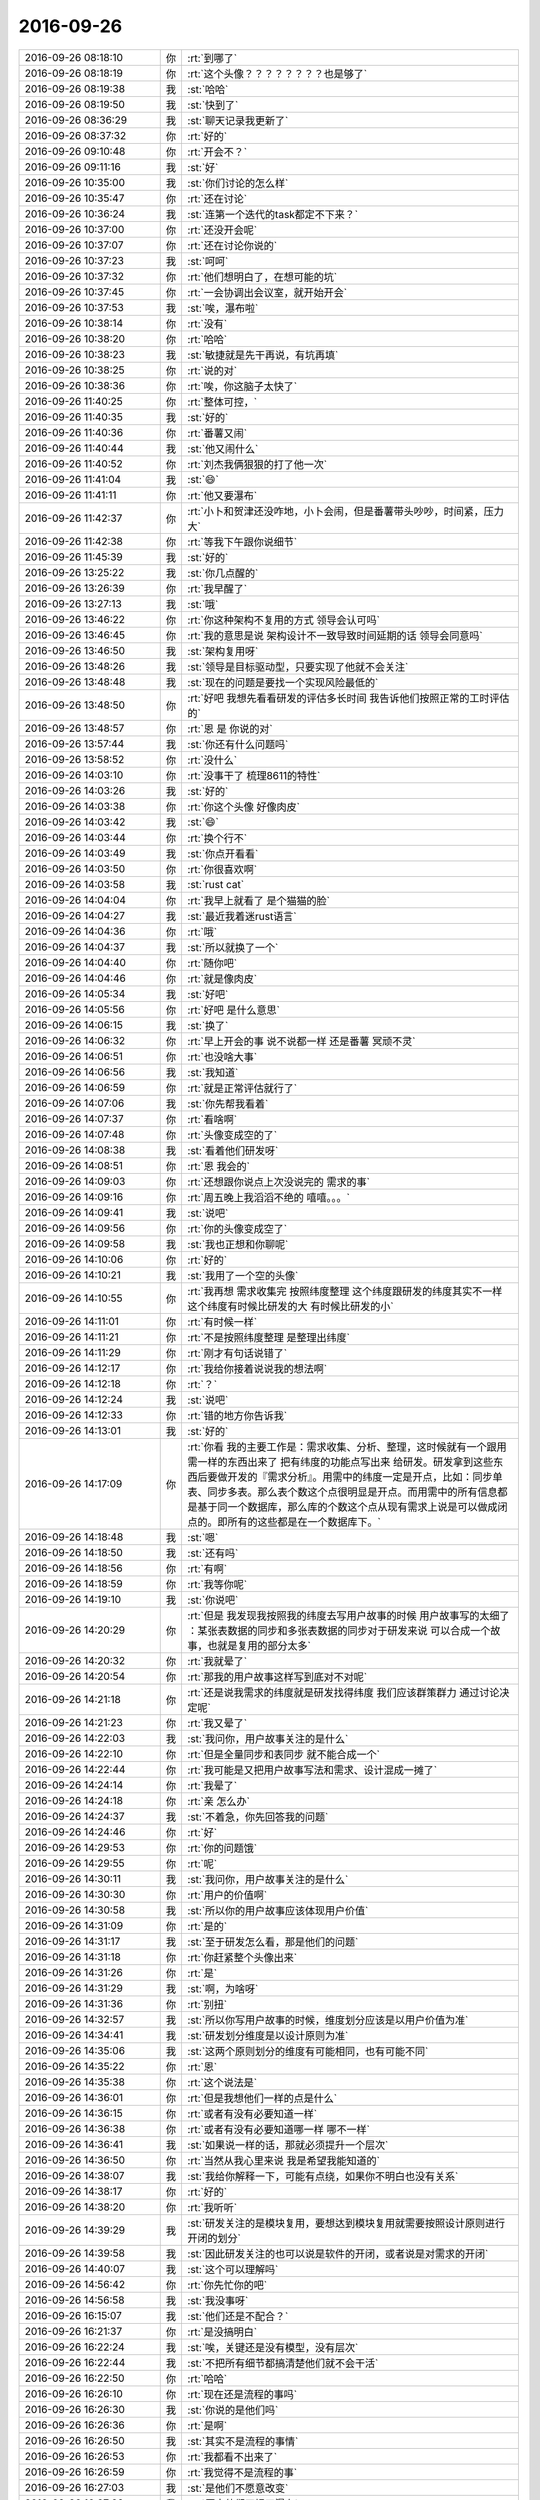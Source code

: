 2016-09-26
-------------

.. list-table::
   :widths: 25, 1, 60

   * - 2016-09-26 08:18:10
     - 你
     - :rt:`到哪了`
   * - 2016-09-26 08:18:19
     - 你
     - :rt:`这个头像？？？？？？？？也是够了`
   * - 2016-09-26 08:19:38
     - 我
     - :st:`哈哈`
   * - 2016-09-26 08:19:50
     - 我
     - :st:`快到了`
   * - 2016-09-26 08:36:29
     - 我
     - :st:`聊天记录我更新了`
   * - 2016-09-26 08:37:32
     - 你
     - :rt:`好的`
   * - 2016-09-26 09:10:48
     - 你
     - :rt:`开会不？`
   * - 2016-09-26 09:11:16
     - 我
     - :st:`好`
   * - 2016-09-26 10:35:00
     - 我
     - :st:`你们讨论的怎么样`
   * - 2016-09-26 10:35:47
     - 你
     - :rt:`还在讨论`
   * - 2016-09-26 10:36:24
     - 我
     - :st:`连第一个迭代的task都定不下来？`
   * - 2016-09-26 10:37:00
     - 你
     - :rt:`还没开会呢`
   * - 2016-09-26 10:37:07
     - 你
     - :rt:`还在讨论你说的`
   * - 2016-09-26 10:37:23
     - 我
     - :st:`呵呵`
   * - 2016-09-26 10:37:32
     - 你
     - :rt:`他们想明白了，在想可能的坑`
   * - 2016-09-26 10:37:45
     - 你
     - :rt:`一会协调出会议室，就开始开会`
   * - 2016-09-26 10:37:53
     - 我
     - :st:`唉，瀑布啦`
   * - 2016-09-26 10:38:14
     - 你
     - :rt:`没有`
   * - 2016-09-26 10:38:20
     - 你
     - :rt:`哈哈`
   * - 2016-09-26 10:38:23
     - 我
     - :st:`敏捷就是先干再说，有坑再填`
   * - 2016-09-26 10:38:25
     - 你
     - :rt:`说的对`
   * - 2016-09-26 10:38:36
     - 你
     - :rt:`唉，你这脑子太快了`
   * - 2016-09-26 11:40:25
     - 你
     - :rt:`整体可控，`
   * - 2016-09-26 11:40:35
     - 我
     - :st:`好的`
   * - 2016-09-26 11:40:36
     - 你
     - :rt:`番薯又闹`
   * - 2016-09-26 11:40:44
     - 我
     - :st:`他又闹什么`
   * - 2016-09-26 11:40:52
     - 你
     - :rt:`刘杰我俩狠狠的打了他一次`
   * - 2016-09-26 11:41:04
     - 我
     - :st:`😄`
   * - 2016-09-26 11:41:11
     - 你
     - :rt:`他又要瀑布`
   * - 2016-09-26 11:42:37
     - 你
     - :rt:`小卜和贺津还没咋地，小卜会闹，但是番薯带头吵吵，时间紧，压力大`
   * - 2016-09-26 11:42:38
     - 你
     - :rt:`等我下午跟你说细节`
   * - 2016-09-26 11:45:39
     - 我
     - :st:`好的`
   * - 2016-09-26 13:25:22
     - 我
     - :st:`你几点醒的`
   * - 2016-09-26 13:26:39
     - 你
     - :rt:`我早醒了`
   * - 2016-09-26 13:27:13
     - 我
     - :st:`哦`
   * - 2016-09-26 13:46:22
     - 你
     - :rt:`你这种架构不复用的方式 领导会认可吗`
   * - 2016-09-26 13:46:45
     - 你
     - :rt:`我的意思是说 架构设计不一致导致时间延期的话 领导会同意吗`
   * - 2016-09-26 13:46:50
     - 我
     - :st:`架构复用呀`
   * - 2016-09-26 13:48:26
     - 我
     - :st:`领导是目标驱动型，只要实现了他就不会关注`
   * - 2016-09-26 13:48:48
     - 我
     - :st:`现在的问题是要找一个实现风险最低的`
   * - 2016-09-26 13:48:50
     - 你
     - :rt:`好吧 我想先看看研发的评估多长时间 我告诉他们按照正常的工时评估的`
   * - 2016-09-26 13:48:57
     - 你
     - :rt:`恩 是 你说的对`
   * - 2016-09-26 13:57:44
     - 我
     - :st:`你还有什么问题吗`
   * - 2016-09-26 13:58:52
     - 你
     - :rt:`没什么`
   * - 2016-09-26 14:03:10
     - 你
     - :rt:`没事干了 梳理8611的特性`
   * - 2016-09-26 14:03:26
     - 我
     - :st:`好的`
   * - 2016-09-26 14:03:38
     - 你
     - :rt:`你这个头像 好像肉皮`
   * - 2016-09-26 14:03:42
     - 我
     - :st:`😄`
   * - 2016-09-26 14:03:44
     - 你
     - :rt:`换个行不`
   * - 2016-09-26 14:03:49
     - 我
     - :st:`你点开看看`
   * - 2016-09-26 14:03:50
     - 你
     - :rt:`你很喜欢啊`
   * - 2016-09-26 14:03:58
     - 我
     - :st:`rust cat`
   * - 2016-09-26 14:04:04
     - 你
     - :rt:`我早上就看了 是个猫猫的脸`
   * - 2016-09-26 14:04:27
     - 我
     - :st:`最近我着迷rust语言`
   * - 2016-09-26 14:04:36
     - 你
     - :rt:`哦`
   * - 2016-09-26 14:04:37
     - 我
     - :st:`所以就换了一个`
   * - 2016-09-26 14:04:40
     - 你
     - :rt:`随你吧`
   * - 2016-09-26 14:04:46
     - 你
     - :rt:`就是像肉皮`
   * - 2016-09-26 14:05:34
     - 我
     - :st:`好吧`
   * - 2016-09-26 14:05:56
     - 你
     - :rt:`好吧 是什么意思`
   * - 2016-09-26 14:06:15
     - 我
     - :st:`换了`
   * - 2016-09-26 14:06:32
     - 你
     - :rt:`早上开会的事 说不说都一样 还是番薯 冥顽不灵`
   * - 2016-09-26 14:06:51
     - 你
     - :rt:`也没啥大事`
   * - 2016-09-26 14:06:56
     - 我
     - :st:`我知道`
   * - 2016-09-26 14:06:59
     - 你
     - :rt:`就是正常评估就行了`
   * - 2016-09-26 14:07:06
     - 我
     - :st:`你先帮我看着`
   * - 2016-09-26 14:07:37
     - 你
     - :rt:`看啥啊`
   * - 2016-09-26 14:07:48
     - 你
     - :rt:`头像变成空的了`
   * - 2016-09-26 14:08:38
     - 我
     - :st:`看着他们研发呀`
   * - 2016-09-26 14:08:51
     - 你
     - :rt:`恩 我会的`
   * - 2016-09-26 14:09:03
     - 你
     - :rt:`还想跟你说点上次没说完的 需求的事`
   * - 2016-09-26 14:09:16
     - 你
     - :rt:`周五晚上我滔滔不绝的 嘻嘻。。。`
   * - 2016-09-26 14:09:41
     - 我
     - :st:`说吧`
   * - 2016-09-26 14:09:56
     - 你
     - :rt:`你的头像变成空了`
   * - 2016-09-26 14:09:58
     - 我
     - :st:`我也正想和你聊呢`
   * - 2016-09-26 14:10:06
     - 你
     - :rt:`好的`
   * - 2016-09-26 14:10:21
     - 我
     - :st:`我用了一个空的头像`
   * - 2016-09-26 14:10:55
     - 你
     - :rt:`我再想  需求收集完  按照纬度整理 这个纬度跟研发的纬度其实不一样 这个纬度有时候比研发的大 有时候比研发的小`
   * - 2016-09-26 14:11:01
     - 你
     - :rt:`有时候一样`
   * - 2016-09-26 14:11:21
     - 你
     - :rt:`不是按照纬度整理 是整理出纬度`
   * - 2016-09-26 14:11:29
     - 你
     - :rt:`刚才有句话说错了`
   * - 2016-09-26 14:12:17
     - 你
     - :rt:`我给你接着说说我的想法啊`
   * - 2016-09-26 14:12:18
     - 你
     - :rt:`？`
   * - 2016-09-26 14:12:24
     - 我
     - :st:`说吧`
   * - 2016-09-26 14:12:33
     - 你
     - :rt:`错的地方你告诉我`
   * - 2016-09-26 14:13:01
     - 我
     - :st:`好的`
   * - 2016-09-26 14:17:09
     - 你
     - :rt:`你看 我的主要工作是：需求收集、分析、整理，这时候就有一个跟用需一样的东西出来了 把有纬度的功能点写出来 给研发。研发拿到这些东西后要做开发的『需求分析』。用需中的纬度一定是开点，比如：同步单表、同步多表。那么表个数这个点很明显是开点。而用需中的所有信息都是基于同一个数据库，那么库的个数这个点从现有需求上说是可以做成闭点的。即所有的这些都是在一个数据库下。`
   * - 2016-09-26 14:18:48
     - 我
     - :st:`嗯`
   * - 2016-09-26 14:18:50
     - 我
     - :st:`还有吗`
   * - 2016-09-26 14:18:56
     - 你
     - :rt:`有啊`
   * - 2016-09-26 14:18:59
     - 你
     - :rt:`我等你呢`
   * - 2016-09-26 14:19:10
     - 我
     - :st:`你说吧`
   * - 2016-09-26 14:20:29
     - 你
     - :rt:`但是 我发现我按照我的纬度去写用户故事的时候 用户故事写的太细了 ：某张表数据的同步和多张表数据的同步对于研发来说 可以合成一个故事，也就是复用的部分太多`
   * - 2016-09-26 14:20:32
     - 你
     - :rt:`我就晕了`
   * - 2016-09-26 14:20:54
     - 你
     - :rt:`那我的用户故事这样写到底对不对呢`
   * - 2016-09-26 14:21:18
     - 你
     - :rt:`还是说我需求的纬度就是研发找得纬度 我们应该群策群力 通过讨论决定呢`
   * - 2016-09-26 14:21:23
     - 你
     - :rt:`我又晕了`
   * - 2016-09-26 14:22:03
     - 我
     - :st:`我问你，用户故事关注的是什么`
   * - 2016-09-26 14:22:10
     - 你
     - :rt:`但是全量同步和表同步 就不能合成一个`
   * - 2016-09-26 14:22:44
     - 你
     - :rt:`我可能是又把用户故事写法和需求、设计混成一摊了`
   * - 2016-09-26 14:24:14
     - 你
     - :rt:`我晕了`
   * - 2016-09-26 14:24:18
     - 你
     - :rt:`亲 怎么办`
   * - 2016-09-26 14:24:37
     - 我
     - :st:`不着急，你先回答我的问题`
   * - 2016-09-26 14:24:46
     - 你
     - :rt:`好`
   * - 2016-09-26 14:29:53
     - 你
     - :rt:`你的问题饿`
   * - 2016-09-26 14:29:55
     - 你
     - :rt:`呢`
   * - 2016-09-26 14:30:11
     - 我
     - :st:`我问你，用户故事关注的是什么`
   * - 2016-09-26 14:30:30
     - 你
     - :rt:`用户的价值啊`
   * - 2016-09-26 14:30:58
     - 我
     - :st:`所以你的用户故事应该体现用户价值`
   * - 2016-09-26 14:31:09
     - 你
     - :rt:`是的`
   * - 2016-09-26 14:31:17
     - 我
     - :st:`至于研发怎么看，那是他们的问题`
   * - 2016-09-26 14:31:18
     - 你
     - :rt:`你赶紧整个头像出来`
   * - 2016-09-26 14:31:26
     - 你
     - :rt:`是`
   * - 2016-09-26 14:31:29
     - 我
     - :st:`啊，为啥呀`
   * - 2016-09-26 14:31:36
     - 你
     - :rt:`别扭`
   * - 2016-09-26 14:32:57
     - 我
     - :st:`所以你写用户故事的时候，维度划分应该是以用户价值为准`
   * - 2016-09-26 14:34:41
     - 我
     - :st:`研发划分维度是以设计原则为准`
   * - 2016-09-26 14:35:06
     - 我
     - :st:`这两个原则划分的维度有可能相同，也有可能不同`
   * - 2016-09-26 14:35:22
     - 你
     - :rt:`恩`
   * - 2016-09-26 14:35:38
     - 你
     - :rt:`这个说法是`
   * - 2016-09-26 14:36:01
     - 你
     - :rt:`但是我想他们一样的点是什么`
   * - 2016-09-26 14:36:15
     - 你
     - :rt:`或者有没有必要知道一样`
   * - 2016-09-26 14:36:38
     - 你
     - :rt:`或者有没有必要知道哪一样  哪不一样`
   * - 2016-09-26 14:36:41
     - 我
     - :st:`如果说一样的话，那就必须提升一个层次`
   * - 2016-09-26 14:36:50
     - 你
     - :rt:`当然从我心里来说 我是希望我能知道的`
   * - 2016-09-26 14:38:07
     - 我
     - :st:`我给你解释一下，可能有点绕，如果你不明白也没有关系`
   * - 2016-09-26 14:38:17
     - 你
     - :rt:`好的`
   * - 2016-09-26 14:38:20
     - 你
     - :rt:`我听听`
   * - 2016-09-26 14:39:29
     - 我
     - :st:`研发关注的是模块复用，要想达到模块复用就需要按照设计原则进行开闭的划分`
   * - 2016-09-26 14:39:58
     - 我
     - :st:`因此研发关注的也可以说是软件的开闭，或者说是对需求的开闭`
   * - 2016-09-26 14:40:07
     - 我
     - :st:`这个可以理解吗`
   * - 2016-09-26 14:56:42
     - 你
     - :rt:`你先忙你的吧`
   * - 2016-09-26 14:56:58
     - 我
     - :st:`我没事呀`
   * - 2016-09-26 16:15:07
     - 我
     - :st:`他们还是不配合？`
   * - 2016-09-26 16:21:37
     - 你
     - :rt:`是没搞明白`
   * - 2016-09-26 16:22:24
     - 我
     - :st:`唉，关键还是没有模型，没有层次`
   * - 2016-09-26 16:22:44
     - 我
     - :st:`不把所有细节都搞清楚他们就不会干活`
   * - 2016-09-26 16:22:50
     - 你
     - :rt:`哈哈`
   * - 2016-09-26 16:26:10
     - 你
     - :rt:`现在还是流程的事吗`
   * - 2016-09-26 16:26:30
     - 我
     - :st:`你说的是他们吗`
   * - 2016-09-26 16:26:36
     - 你
     - :rt:`是啊`
   * - 2016-09-26 16:26:50
     - 我
     - :st:`其实不是流程的事情`
   * - 2016-09-26 16:26:53
     - 你
     - :rt:`我都看不出来了`
   * - 2016-09-26 16:26:59
     - 你
     - :rt:`我觉得不是流程的事`
   * - 2016-09-26 16:27:03
     - 我
     - :st:`是他们不愿意改变`
   * - 2016-09-26 16:27:22
     - 我
     - :st:`原来他们干惯了瀑布`
   * - 2016-09-26 16:27:32
     - 我
     - :st:`现在敏捷就不适应`
   * - 2016-09-26 16:40:46
     - 我
     - :st:`你现在就是一个二传手呀`
   * - 2016-09-26 16:48:06
     - 你
     - :rt:`不是啊，我在构建我自己的模型`
   * - 2016-09-26 16:48:12
     - 你
     - :rt:`我得搞明白`
   * - 2016-09-26 16:48:27
     - 你
     - :rt:`还二传手，就是二道贩子呗`
   * - 2016-09-26 16:52:26
     - 我
     - :st:`你构建自己模型就不是二道贩子啦，就是你自己的东西了`
   * - 2016-09-26 17:09:57
     - 你
     - :rt:`我现在有时间，得跟住`
   * - 2016-09-26 17:10:19
     - 我
     - :st:`辛苦你了`
   * - 2016-09-26 17:22:46
     - 你
     - :rt:`不辛苦`
   * - 2016-09-26 17:41:12
     - 我
     - :st:`看你好像很辛苦的样子`
   * - 2016-09-26 17:41:21
     - 你
     - :rt:`辛苦是什么意思`
   * - 2016-09-26 17:41:29
     - 我
     - :st:`心累`
   * - 2016-09-26 17:41:50
     - 你
     - :rt:`这个时间确实挺紧张的 我也有压力啊`
   * - 2016-09-26 17:42:10
     - 我
     - :st:`没事的，压力没那么大`
   * - 2016-09-26 17:42:17
     - 你
     - :rt:`啊？？？`
   * - 2016-09-26 17:42:29
     - 我
     - :st:`真的，不骗你`
   * - 2016-09-26 17:42:42
     - 我
     - :st:`如果压力大了我就该出手了`
   * - 2016-09-26 17:42:58
     - 我
     - :st:`现在就是让你们练习`
   * - 2016-09-26 17:43:02
     - 你
     - :rt:`你是因为懂得多 所以有概念  我是不懂 所以没概念啊`
   * - 2016-09-26 17:43:16
     - 我
     - :st:`所以你不要有压力`
   * - 2016-09-26 17:43:32
     - 我
     - :st:`要更多的学习和思考`
   * - 2016-09-26 17:43:43
     - 你
     - :rt:`恩`
   * - 2016-09-26 17:43:45
     - 你
     - :rt:`知道`
   * - 2016-09-26 17:44:07
     - 我
     - :st:`没事的`
   * - 2016-09-26 17:44:29
     - 我
     - :st:`咱俩今天的事情还没有谈完呢`
   * - 2016-09-26 17:44:43
     - 你
     - :rt:`你说用户故事纬度的事是吗`
   * - 2016-09-26 17:44:59
     - 我
     - :st:`对呀`
   * - 2016-09-26 17:45:08
     - 你
     - :rt:`恩 我知道`
   * - 2016-09-26 17:45:22
     - 你
     - :rt:`等我先把我没想完的想完`
   * - 2016-09-26 17:45:26
     - 你
     - :rt:`等我一会`
   * - 2016-09-26 17:45:35
     - 我
     - :st:`好的`
   * - 2016-09-26 18:13:14
     - 你
     - :rt:`咋了`
   * - 2016-09-26 18:13:27
     - 你
     - :rt:`发这么大火`
   * - 2016-09-26 18:14:00
     - 我
     - :st:`没事，借题发挥`
   * - 2016-09-26 18:14:44
     - 我
     - :st:`你今天是不是快把贺津折磨死了`
   * - 2016-09-26 18:20:07
     - 你
     - :rt:`他们可稀罕我了`
   * - 2016-09-26 18:20:14
     - 我
     - :st:`😄`
   * - 2016-09-26 18:21:38
     - 你
     - :rt:`我看你发那么大火`
   * - 2016-09-26 18:40:57
     - 我
     - :st:`你几点走`
   * - 2016-09-26 18:41:05
     - 你
     - :rt:`不知道`
   * - 2016-09-26 18:41:09
     - 你
     - :rt:`早不了`
   * - 2016-09-26 18:41:14
     - 我
     - :st:`唉`
   * - 2016-09-26 18:41:19
     - 我
     - :st:`可怜呀`
   * - 2016-09-26 18:41:25
     - 你
     - :rt:`恩`
   * - 2016-09-26 18:41:50
     - 我
     - :st:`早上那么早来，晚上这么晚走`
   * - 2016-09-26 18:41:55
     - 你
     - :rt:`是`
   * - 2016-09-26 18:42:08
     - 我
     - :st:`每天都12个小时了`
   * - 2016-09-26 18:42:14
     - 你
     - :rt:`是`
   * - 2016-09-26 18:42:41
     - 我
     - :st:`你想的问题想明白了吗`
   * - 2016-09-26 19:12:37
     - 我
     - :st:`我走了`
   * - 2016-09-26 19:14:07
     - 你
     - :rt:`恩 走吧`
   * - 2016-09-26 19:14:09
     - 你
     - :rt:`bye`